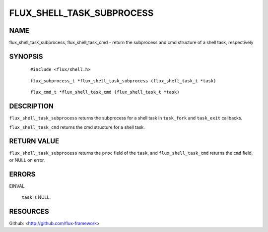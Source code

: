 ==========================
FLUX_SHELL_TASK_SUBPROCESS
==========================


NAME
====

flux_shell_task_subprocess, flux_shell_task_cmd - return the subprocess and cmd structure of a shell task, respectively

SYNOPSIS
========

   ::

      #include <flux/shell.h>

..

   ::

      flux_subprocess_t *flux_shell_task_subprocess (flux_shell_task_t *task)

   ::

      flux_cmd_t *flux_shell_task_cmd (flux_shell_task_t *task)

DESCRIPTION
===========

``flux_shell_task_subprocess`` returns the subprocess for a shell task in ``task_fork`` and ``task_exit`` callbacks.

``flux_shell_task_cmd`` returns the cmd structure for a shell task.

RETURN VALUE
============

``flux_shell_task_subprocess`` returns the ``proc`` field of the ``task``, and ``flux_shell_task_cmd`` returns the ``cmd`` field, or NULL on error.

ERRORS
======

EINVAL

   ``task`` is NULL.

RESOURCES
=========

Github: <http://github.com/flux-framework>
